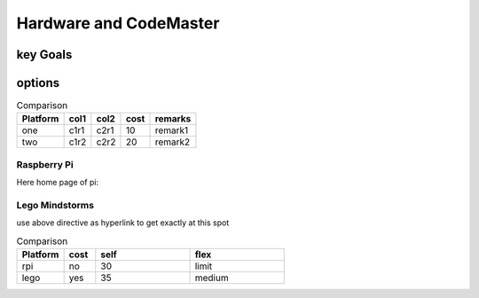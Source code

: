 
Hardware and CodeMaster
=======================

key Goals
---------

options
--------



.. table:: Comparison

    ========== ========== ============= ======== ==========
     Platform    col1         col2       cost     remarks
    ========== ========== ============= ======== ==========
     one         c1r1          c2r1        10     remark1
     two         c1r2          c2r2        20     remark2
    ========== ========== ============= ======== ==========


Raspberry Pi 
~~~~~~~~~~~~~

Here home page of pi:

.. image:: ../img/img_01.png


Lego Mindstorms
~~~~~~~~~~~~~~~

.. _hwcodeOptions:

use above directive as hyperlink to get exactly at this spot

.. csv-table:: Comparison
    :header: Platform,cost,self,flex
    :widths: 15 10 30 30

    rpi,no, 30, limit
    lego, yes, 35, medium